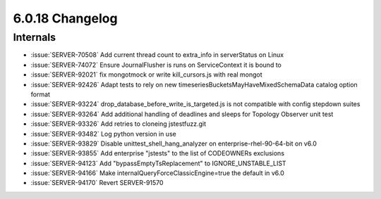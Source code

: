 .. _6.0.18-changelog:

6.0.18 Changelog
----------------

Internals
~~~~~~~~~

- :issue:`SERVER-70508` Add current thread count to extra_info in
  serverStatus on Linux
- :issue:`SERVER-74072` Ensure JournalFlusher is runs on ServiceContext
  it is bound to
- :issue:`SERVER-92021` fix mongotmock or write kill_cursors.js with
  real mongot
- :issue:`SERVER-92426` Adapt tests to rely on new
  timeseriesBucketsMayHaveMixedSchemaData catalog option format
- :issue:`SERVER-93224` drop_database_before_write_is_targeted.js is not
  compatible with config stepdown suites
- :issue:`SERVER-93264` Add additional handling of deadlines and sleeps
  for Topology Observer unit test
- :issue:`SERVER-93326` Add retries to cloneing jstestfuzz.git
- :issue:`SERVER-93482` Log python version in use
- :issue:`SERVER-93829` Disable unittest_shell_hang_analyzer on
  enterprise-rhel-90-64-bit on v6.0
- :issue:`SERVER-93855` Add enterprise "jstests" to the list of
  CODEOWNERs exclusions
- :issue:`SERVER-94123` Add "bypassEmptyTsReplacement" to
  IGNORE_UNSTABLE_LIST
- :issue:`SERVER-94166` Make internalQueryForceClassicEngine=true the
  default in v6.0
- :issue:`SERVER-94170` Revert SERVER-91570

